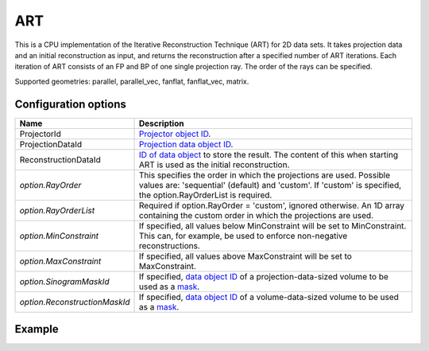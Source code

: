 ART
===

This is a CPU implementation of the Iterative Reconstruction Technique (ART) for 2D data sets. It takes projection data and an initial reconstruction as input, and returns the reconstruction after a specified number of ART iterations. Each iteration of ART consists of an FP and BP of one single projection ray. The order of the rays can be specified.

Supported geometries: parallel, parallel_vec, fanflat, fanflat_vec, matrix.

Configuration options
---------------------

.. list-table::
  :header-rows: 1

  * - Name
    - Description

  * - ProjectorId
    - `Projector object ID <../proj2d.html>`_.

  * - ProjectionDataId
    - `Projection data object ID <../concepts.html#data>`_.

  * - ReconstructionDataId
    - `ID of data object <../concepts.html#data>`_ to store the result. The
      content of this when starting ART is used as the initial reconstruction.

  * - *option.RayOrder*
    - This specifies the order in which the projections are used. Possible
      values are: 'sequential' (default) and 'custom'. If 'custom' is specified,
      the option.RayOrderList is required.

  * - *option.RayOrderList*
    - Required if option.RayOrder = 'custom', ignored otherwise. An 1D array
      containing the custom order in which the projections are used.

  * - *option.MinConstraint*
    - If specified, all values below MinConstraint will be set to MinConstraint.
      This can, for example, be used to enforce non-negative reconstructions.

  * - *option.MaxConstraint*
    - If specified, all values above MaxConstraint will be set to MaxConstraint.

  * - *option.SinogramMaskId*
    - If specified, `data object ID <../concepts.html#data>`_ of a
      projection-data-sized volume to be used as a `mask <../misc.html#masks>`_.

  * - *option.ReconstructionMaskId*
    - If specified, `data object ID <../concepts.html#data>`_ of a
      volume-data-sized volume to be used as a `mask <../misc.html#masks>`_.


Example
-------

.. tabs::
  .. group-tab:: Python
    .. code-block:: python

      import astra
      import matplotlib.pyplot as plt
      import numpy as np

      # Create geometries and projector
      N = 256
      N_ANGLES = 180
      det_spacing = 1.0
      angles = np.linspace(0, np.pi, N_ANGLES)
      proj_geom = astra.create_proj_geom('parallel', det_spacing, N, angles)
      vol_geom = astra.create_vol_geom(N, N)
      projector_id = astra.create_projector('linear', proj_geom, vol_geom)

      # Generate phantom image
      phantom_id, phantom = astra.data2d.shepp_logan(vol_geom)

      # Create forward projection
      sinogram_id, sinogram = astra.create_sino(phantom_id, projector_id)

      # Reconstruct
      recon_id = astra.data2d.create('-vol', vol_geom)
      cfg = astra.astra_dict('ART')
      cfg['ProjectorId'] = projector_id
      cfg['ProjectionDataId'] = sinogram_id
      cfg['ReconstructionDataId'] = recon_id
      cfg['option'] = {'RayOrder':  'custom'}
      # Set ray order to a random permutation (equivalent to cfg['option']['RayOrder'] = 'random')
      full_ray_list = np.stack(np.meshgrid(range(N_ANGLES), range(N))).reshape(2, -1).T
      cfg['option']['ray_order_list'] = np.random.permutation(full_ray_list).flatten()
      algorithm_id = astra.algorithm.create(cfg)

      astra.algorithm.run(algorithm_id, 3 * sinogram.size)

      recon = astra.data2d.get(recon_id)
      plt.imshow(recon, cmap='gray')

      # Clean up
      astra.data2d.delete([sinogram_id, recon_id, phantom_id])
      astra.projector.delete(projector_id)
      astra.algorithm.delete(algorithm_id)


  .. group-tab:: MATLAB
    .. code-block:: matlab

      %% Create phantom
      N = 256;
      phantom = phantom(N);

      %% Create geometries and projector
      det_spacing = 1.0;
      N_ANGLES = 180;
      angles = linspace(0, pi, N_ANGLES);
      proj_geom = astra_create_proj_geom('parallel', det_spacing, N, angles);
      vol_geom = astra_create_vol_geom(N, N);
      projector_id = astra_create_projector('linear', proj_geom, vol_geom);

      %% Create forward projection
      [sinogram_id, sinogram] = astra_create_sino(phantom, projector_id);

      %% Reconstruct
      recon_id = astra_mex_data2d('create', '-vol', vol_geom);
      cfg = astra_struct('ART');
      cfg.ProjectorId = projector_id;
      cfg.ProjectionDataId = sinogram_id;
      cfg.ReconstructionDataId = recon_id;
      cfg.option.RayOrder = 'custom';
      % Set ray order to a random permutation (equivalent to cfg.option.RayOrder = 'random')
      [p, q] = meshgrid(0:(N_ANGLES-1), 0:(N-1));
      ray_order_list = [p(:) q(:)];
      ray_order_list = ray_order_list(randperm(numel(p)), :);
      cfg.option.ray_order_list = ray_order_list;
      algorithm_id = astra_mex_algorithm('create', cfg);

      astra_mex_algorithm('iterate', algorithm_id, 3 * numel(p));

      recon = astra_mex_data2d('get', recon_id);
      imshow(recon, []);

      %% Clean up
      astra_mex_data2d('delete', sinogram_id, recon_id);
      astra_mex_projector('delete', projector_id);
      astra_mex_algorithm('delete', algorithm_id);
